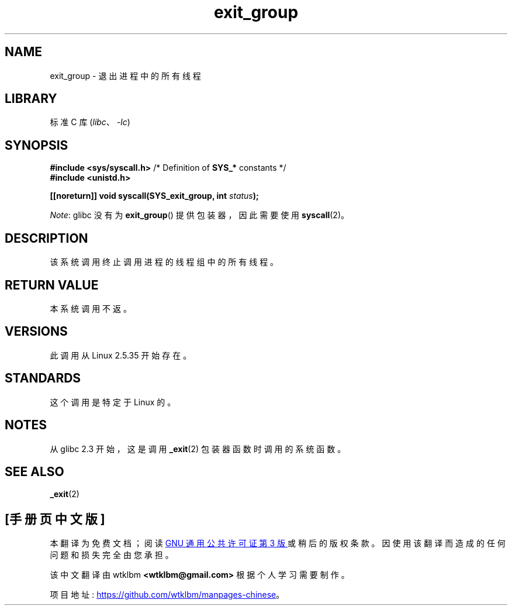 .\" -*- coding: UTF-8 -*-
.\" Copyright (C) 2004 Andries Brouwer (aeb@cwi.nl)
.\"
.\" SPDX-License-Identifier: Linux-man-pages-copyleft
.\"
.\"*******************************************************************
.\"
.\" This file was generated with po4a. Translate the source file.
.\"
.\"*******************************************************************
.TH exit_group 2 2022\-11\-05 "Linux man\-pages 6.03" 
.SH NAME
exit_group \- 退出进程中的所有线程
.SH LIBRARY
标准 C 库 (\fIlibc\fP、\fI\-lc\fP)
.SH SYNOPSIS
.nf
\fB#include <sys/syscall.h>\fP       /* Definition of \fBSYS_*\fP constants */
\fB#include <unistd.h>\fP
.PP
\fB[[noreturn]] void syscall(SYS_exit_group, int \fP\fIstatus\fP\fB);\fP
.fi
.PP
\fINote\fP: glibc 没有为 \fBexit_group\fP() 提供包装器，因此需要使用 \fBsyscall\fP(2)。
.SH DESCRIPTION
该系统调用终止调用进程的线程组中的所有线程。
.SH "RETURN VALUE"
本系统调用不返。
.SH VERSIONS
此调用从 Linux 2.5.35 开始存在。
.SH STANDARDS
这个调用是特定于 Linux 的。
.SH NOTES
从 glibc 2.3 开始，这是调用 \fB_exit\fP(2) 包装器函数时调用的系统函数。
.SH "SEE ALSO"
\fB_exit\fP(2)
.PP
.SH [手册页中文版]
.PP
本翻译为免费文档；阅读
.UR https://www.gnu.org/licenses/gpl-3.0.html
GNU 通用公共许可证第 3 版
.UE
或稍后的版权条款。因使用该翻译而造成的任何问题和损失完全由您承担。
.PP
该中文翻译由 wtklbm
.B <wtklbm@gmail.com>
根据个人学习需要制作。
.PP
项目地址:
.UR \fBhttps://github.com/wtklbm/manpages-chinese\fR
.ME 。
